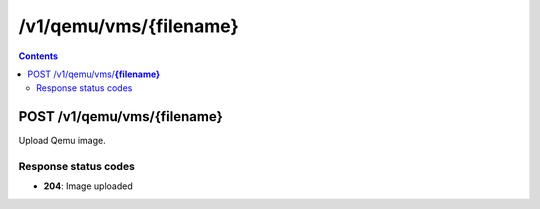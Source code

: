 /v1/qemu/vms/{filename}
----------------------------------------------------------------------------------------------------------------------

.. contents::

POST /v1/qemu/vms/**{filename}**
~~~~~~~~~~~~~~~~~~~~~~~~~~~~~~~~~~~~~~~~~~~~~~~~~~~~~~~~~~~~~~~~~~~~~~~~~~~~~~~~~~~~~~~~~~~~~~~~~~~~~~~~~~~~~~~~~~~~~~~~~~~~~~~~~~~~~~~~~~~~~~
Upload Qemu image.

Response status codes
**********************
- **204**: Image uploaded

